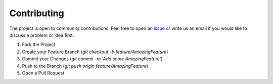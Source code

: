 .. _contributing:

Contributing
================

The project is open to community contributions. Feel free to open an `issue <https://github.com/esa/torchquad/issues>`_ 
or write us an email if you would like to discuss a problem or idea first.

1. Fork the Project
2. Create your Feature Branch (`git checkout -b feature/AmazingFeature`)
3. Commit your Changes (`git commit -m 'Add some AmazingFeature'`)
4. Push to the Branch (`git push origin feature/AmazingFeature`)
5. Open a Pull Request


